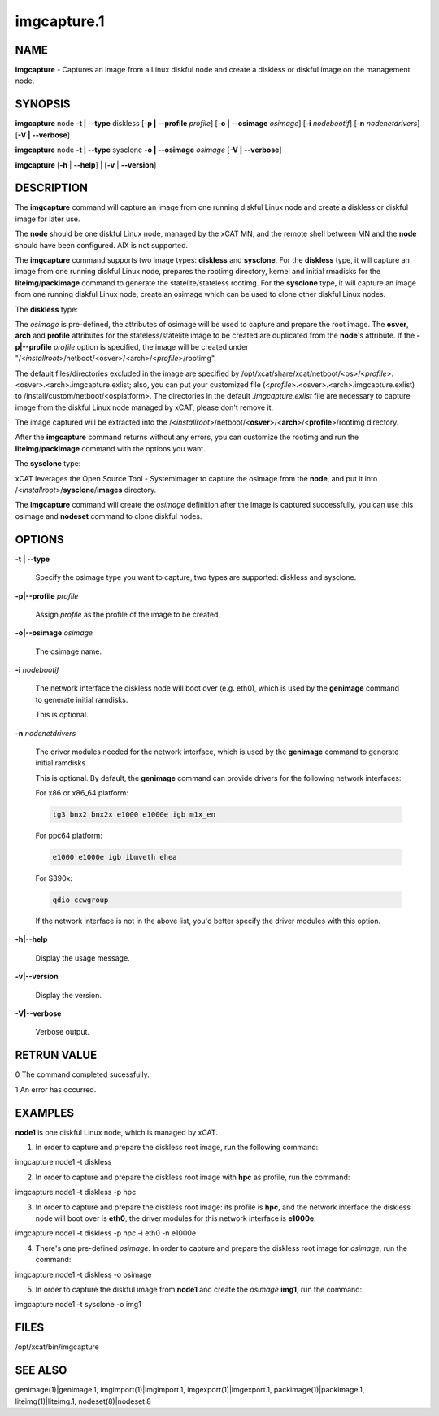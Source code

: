 
############
imgcapture.1
############

.. highlight:: perl


****
NAME
****


\ **imgcapture**\  - Captures an image from a Linux diskful node and create a diskless or diskful image on the management node.


********
SYNOPSIS
********


\ **imgcapture**\  node \ **-t | -**\ **-type**\  diskless [\ **-p | -**\ **-profile**\  \ *profile*\ ] [\ **-o | -**\ **-osimage**\  \ *osimage*\ ] [\ **-i**\  \ *nodebootif*\ ] [\ **-n**\  \ *nodenetdrivers*\ ] [\ **-V | -**\ **-verbose**\ ]

\ **imgcapture**\  node \ **-t | -**\ **-type**\  sysclone \ **-o | -**\ **-osimage**\  \ *osimage*\  [\ **-V | -**\ **-verbose**\ ]

\ **imgcapture**\  [\ **-h**\  | \ **-**\ **-help**\ ] | [\ **-v**\  | \ **-**\ **-version**\ ]


***********
DESCRIPTION
***********


The \ **imgcapture**\  command will capture an image from one running diskful Linux node and create a diskless or diskful image for later use.

The \ **node**\  should be one diskful Linux node, managed by the xCAT MN, and the remote shell between MN and the \ **node**\  should have been configured. AIX is not supported.

The \ **imgcapture**\  command supports two image types: \ **diskless**\  and \ **sysclone**\ . For the \ **diskless**\  type, it will capture an image from one running diskful Linux node, prepares the rootimg directory, kernel and initial rmadisks for the \ **liteimg**\ /\ **packimage**\  command to generate the statelite/stateless rootimg. For the \ **sysclone**\  type, it will capture an image from one running diskful Linux node, create an osimage which can be used to clone other diskful Linux nodes.

The \ **diskless**\  type:

The \ *osimage*\  is pre-defined, the attributes of osimage will be used to capture and prepare the root image. The \ **osver**\ , \ **arch**\  and \ **profile**\  attributes for the stateless/statelite image to be created are duplicated from the \ **node**\ 's attribute. If the \ **-p|-**\ **-profile**\  \ *profile*\  option is specified, the image will be created under "/<\ *installroot*\ >/netboot/<osver>/<arch>/<\ *profile*\ >/rootimg".

The default files/directories excluded in the image are specified by /opt/xcat/share/xcat/netboot/<os>/<\ *profile*\ >.<osver>.<arch>.imgcapture.exlist; also, you can put your customized file (<\ *profile*\ >.<osver>.<arch>.imgcapture.exlist) to /install/custom/netboot/<osplatform>. The directories in the default \ *.imgcapture.exlist*\  file are necessary to capture image from the diskful Linux node managed by xCAT, please don't remove it.

The image captured will be extracted into the /<\ *installroot*\ >/netboot/<\ **osver**\ >/<\ **arch**\ >/<\ **profile**\ >/rootimg directory.

After the \ **imgcapture**\  command returns without any errors, you can customize the rootimg and run the \ **liteimg**\ /\ **packimage**\  command with the options you want.

The \ **sysclone**\  type:

xCAT leverages the Open Source Tool - Systemimager to capture the osimage from the \ **node**\ , and put it into /<\ *installroot*\ >/\ **sysclone**\ /\ **images**\  directory.

The \ **imgcapture**\  command will create the \ *osimage*\  definition after the image is captured successfully, you can use this osimage and \ **nodeset**\  command to clone diskful nodes.


*******
OPTIONS
*******



\ **-t | -**\ **-type**\ 
 
 Specify the osimage type you want to capture, two types are supported: diskless and sysclone.
 


\ **-p|-**\ **-profile**\  \ *profile*\ 
 
 Assign \ *profile*\  as the profile of the image to be created.
 


\ **-o|-**\ **-osimage**\  \ *osimage*\ 
 
 The osimage name.
 


\ **-i**\  \ *nodebootif*\ 
 
 The network interface the diskless node will boot over (e.g. eth0), which is used by the \ **genimage**\  command to generate initial ramdisks.
 
 This is optional.
 


\ **-n**\  \ *nodenetdrivers*\ 
 
 The driver modules needed for the network interface, which is used by the \ **genimage**\  command to generate initial ramdisks.
 
 This is optional. By default, the \ **genimage**\  command can provide drivers for the following network interfaces:
 
 For x86 or x86_64 platform:
 
 
 .. code-block:: perl
 
      tg3 bnx2 bnx2x e1000 e1000e igb m1x_en
 
 
 For ppc64 platform:
 
 
 .. code-block:: perl
 
      e1000 e1000e igb ibmveth ehea
 
 
 For S390x:
 
 
 .. code-block:: perl
 
      qdio ccwgroup
 
 
 If the network interface is not in the above list, you'd better specify the driver modules with this option.
 


\ **-h|-**\ **-help**\ 
 
 Display the usage message.
 


\ **-v|-**\ **-version**\ 
 
 Display the version.
 


\ **-V|-**\ **-verbose**\ 
 
 Verbose output.
 



************
RETRUN VALUE
************


0 The command completed sucessfully.

1 An error has occurred.


********
EXAMPLES
********


\ **node1**\  is one diskful Linux node, which is managed by xCAT.

1. In order to capture and prepare the diskless root image, run the following command:

imgcapture node1 -t diskless

2. In order to capture and prepare the diskless root image with \ **hpc**\  as profile, run the command:

imgcapture node1 -t diskless -p hpc

3. In order to capture and prepare the diskless root image: its profile is \ **hpc**\ , and the network interface the diskless node will boot over is \ **eth0**\ , the driver modules for this network interface is \ **e1000e**\ .

imgcapture node1 -t diskless -p hpc -i eth0 -n e1000e

4. There's one pre-defined \ *osimage*\ . In order to capture and prepare the diskless root image for \ *osimage*\ , run the command:

imgcapture node1 -t diskless -o osimage

5. In order to capture the diskful image from \ **node1**\  and create the \ *osimage*\  \ **img1**\ , run the command:

imgcapture node1 -t sysclone -o img1


*****
FILES
*****


/opt/xcat/bin/imgcapture


********
SEE ALSO
********


genimage(1)|genimage.1, imgimport(1)|imgimport.1, imgexport(1)|imgexport.1, packimage(1)|packimage.1, liteimg(1)|liteimg.1, nodeset(8)|nodeset.8

